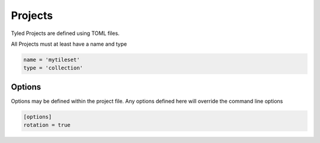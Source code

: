 ********
Projects
********

Tyled Projects are defined using TOML files.

All Projects must at least have a name and type

.. code-block:: toml

    name = 'mytileset'
    type = 'collection'


Options
=======

Options may be defined within the project file.  Any options defined here will override the command line options

.. code-block:: toml

    [options]
    rotation = true
